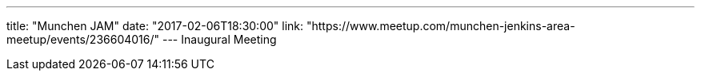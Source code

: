 ---
title: "Munchen JAM"
date: "2017-02-06T18:30:00"
link: "https://www.meetup.com/munchen-jenkins-area-meetup/events/236604016/"
---
Inaugural Meeting
